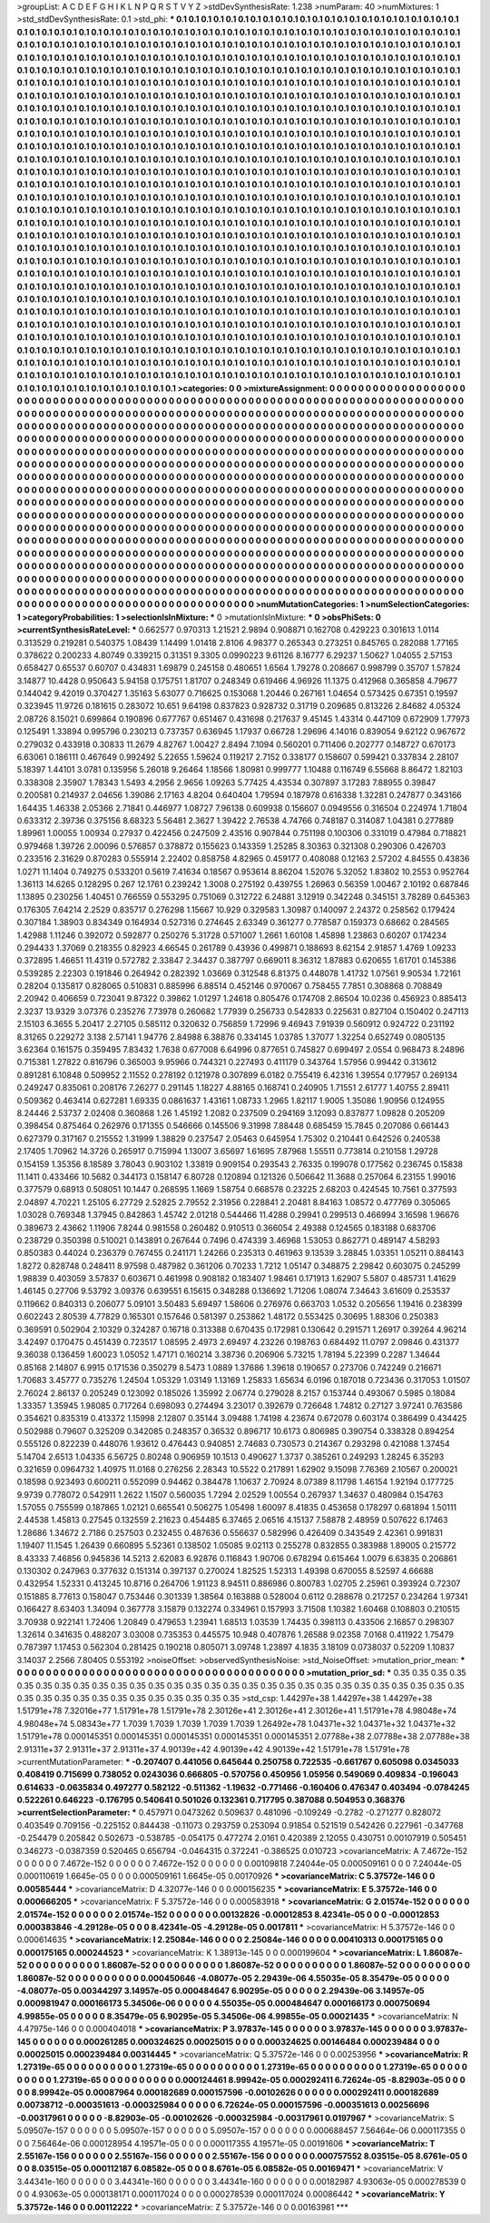 >groupList:
A C D E F G H I K L
N P Q R S T V Y Z 
>stdDevSynthesisRate:
1.238 
>numParam:
40
>numMixtures:
1
>std_stdDevSynthesisRate:
0.1
>std_phi:
***
0.1 0.1 0.1 0.1 0.1 0.1 0.1 0.1 0.1 0.1
0.1 0.1 0.1 0.1 0.1 0.1 0.1 0.1 0.1 0.1
0.1 0.1 0.1 0.1 0.1 0.1 0.1 0.1 0.1 0.1
0.1 0.1 0.1 0.1 0.1 0.1 0.1 0.1 0.1 0.1
0.1 0.1 0.1 0.1 0.1 0.1 0.1 0.1 0.1 0.1
0.1 0.1 0.1 0.1 0.1 0.1 0.1 0.1 0.1 0.1
0.1 0.1 0.1 0.1 0.1 0.1 0.1 0.1 0.1 0.1
0.1 0.1 0.1 0.1 0.1 0.1 0.1 0.1 0.1 0.1
0.1 0.1 0.1 0.1 0.1 0.1 0.1 0.1 0.1 0.1
0.1 0.1 0.1 0.1 0.1 0.1 0.1 0.1 0.1 0.1
0.1 0.1 0.1 0.1 0.1 0.1 0.1 0.1 0.1 0.1
0.1 0.1 0.1 0.1 0.1 0.1 0.1 0.1 0.1 0.1
0.1 0.1 0.1 0.1 0.1 0.1 0.1 0.1 0.1 0.1
0.1 0.1 0.1 0.1 0.1 0.1 0.1 0.1 0.1 0.1
0.1 0.1 0.1 0.1 0.1 0.1 0.1 0.1 0.1 0.1
0.1 0.1 0.1 0.1 0.1 0.1 0.1 0.1 0.1 0.1
0.1 0.1 0.1 0.1 0.1 0.1 0.1 0.1 0.1 0.1
0.1 0.1 0.1 0.1 0.1 0.1 0.1 0.1 0.1 0.1
0.1 0.1 0.1 0.1 0.1 0.1 0.1 0.1 0.1 0.1
0.1 0.1 0.1 0.1 0.1 0.1 0.1 0.1 0.1 0.1
0.1 0.1 0.1 0.1 0.1 0.1 0.1 0.1 0.1 0.1
0.1 0.1 0.1 0.1 0.1 0.1 0.1 0.1 0.1 0.1
0.1 0.1 0.1 0.1 0.1 0.1 0.1 0.1 0.1 0.1
0.1 0.1 0.1 0.1 0.1 0.1 0.1 0.1 0.1 0.1
0.1 0.1 0.1 0.1 0.1 0.1 0.1 0.1 0.1 0.1
0.1 0.1 0.1 0.1 0.1 0.1 0.1 0.1 0.1 0.1
0.1 0.1 0.1 0.1 0.1 0.1 0.1 0.1 0.1 0.1
0.1 0.1 0.1 0.1 0.1 0.1 0.1 0.1 0.1 0.1
0.1 0.1 0.1 0.1 0.1 0.1 0.1 0.1 0.1 0.1
0.1 0.1 0.1 0.1 0.1 0.1 0.1 0.1 0.1 0.1
0.1 0.1 0.1 0.1 0.1 0.1 0.1 0.1 0.1 0.1
0.1 0.1 0.1 0.1 0.1 0.1 0.1 0.1 0.1 0.1
0.1 0.1 0.1 0.1 0.1 0.1 0.1 0.1 0.1 0.1
0.1 0.1 0.1 0.1 0.1 0.1 0.1 0.1 0.1 0.1
0.1 0.1 0.1 0.1 0.1 0.1 0.1 0.1 0.1 0.1
0.1 0.1 0.1 0.1 0.1 0.1 0.1 0.1 0.1 0.1
0.1 0.1 0.1 0.1 0.1 0.1 0.1 0.1 0.1 0.1
0.1 0.1 0.1 0.1 0.1 0.1 0.1 0.1 0.1 0.1
0.1 0.1 0.1 0.1 0.1 0.1 0.1 0.1 0.1 0.1
0.1 0.1 0.1 0.1 0.1 0.1 0.1 0.1 0.1 0.1
0.1 0.1 0.1 0.1 0.1 0.1 0.1 0.1 0.1 0.1
0.1 0.1 0.1 0.1 0.1 0.1 0.1 0.1 0.1 0.1
0.1 0.1 0.1 0.1 0.1 0.1 0.1 0.1 0.1 0.1
0.1 0.1 0.1 0.1 0.1 0.1 0.1 0.1 0.1 0.1
0.1 0.1 0.1 0.1 0.1 0.1 0.1 0.1 0.1 0.1
0.1 0.1 0.1 0.1 0.1 0.1 0.1 0.1 0.1 0.1
0.1 0.1 0.1 0.1 0.1 0.1 0.1 0.1 0.1 0.1
0.1 0.1 0.1 0.1 0.1 0.1 0.1 0.1 0.1 0.1
0.1 0.1 0.1 0.1 0.1 0.1 0.1 0.1 0.1 0.1
0.1 0.1 0.1 0.1 0.1 0.1 0.1 0.1 0.1 0.1
0.1 0.1 0.1 0.1 0.1 0.1 0.1 0.1 0.1 0.1
0.1 0.1 0.1 0.1 0.1 0.1 0.1 0.1 0.1 0.1
0.1 0.1 0.1 0.1 0.1 0.1 0.1 0.1 0.1 0.1
0.1 0.1 0.1 0.1 0.1 0.1 0.1 0.1 0.1 0.1
0.1 0.1 0.1 0.1 0.1 0.1 0.1 0.1 0.1 0.1
0.1 0.1 0.1 0.1 0.1 0.1 0.1 0.1 0.1 0.1
0.1 0.1 0.1 0.1 0.1 0.1 0.1 0.1 0.1 0.1
0.1 0.1 0.1 0.1 0.1 0.1 0.1 0.1 0.1 0.1
0.1 0.1 0.1 0.1 0.1 0.1 0.1 0.1 0.1 0.1
0.1 0.1 0.1 0.1 0.1 0.1 0.1 0.1 0.1 0.1
0.1 0.1 0.1 0.1 0.1 0.1 0.1 0.1 0.1 0.1
0.1 0.1 0.1 0.1 0.1 0.1 0.1 0.1 0.1 0.1
0.1 0.1 0.1 0.1 0.1 0.1 0.1 0.1 0.1 0.1
0.1 0.1 0.1 0.1 0.1 0.1 0.1 0.1 0.1 0.1
0.1 0.1 0.1 0.1 0.1 0.1 0.1 0.1 0.1 0.1
0.1 0.1 0.1 0.1 0.1 0.1 0.1 0.1 0.1 0.1
0.1 0.1 0.1 0.1 0.1 0.1 0.1 0.1 0.1 0.1
0.1 0.1 0.1 0.1 0.1 0.1 0.1 0.1 0.1 0.1
0.1 0.1 0.1 0.1 0.1 0.1 0.1 0.1 0.1 0.1
0.1 0.1 0.1 0.1 0.1 0.1 0.1 0.1 0.1 0.1
0.1 0.1 0.1 0.1 0.1 0.1 0.1 0.1 0.1 0.1
0.1 0.1 0.1 0.1 0.1 0.1 0.1 0.1 0.1 0.1
0.1 0.1 0.1 0.1 0.1 0.1 0.1 0.1 0.1 0.1
0.1 0.1 0.1 0.1 0.1 0.1 0.1 0.1 0.1 0.1
0.1 0.1 0.1 0.1 0.1 0.1 0.1 0.1 0.1 0.1
0.1 0.1 0.1 0.1 0.1 0.1 0.1 0.1 0.1 0.1
0.1 0.1 0.1 0.1 0.1 0.1 0.1 0.1 0.1 0.1
0.1 0.1 0.1 0.1 0.1 0.1 0.1 0.1 0.1 0.1
0.1 0.1 0.1 0.1 0.1 0.1 0.1 0.1 0.1 0.1
0.1 0.1 0.1 0.1 0.1 0.1 0.1 0.1 0.1 0.1
0.1 0.1 0.1 0.1 0.1 0.1 0.1 0.1 0.1 0.1
0.1 0.1 0.1 0.1 0.1 0.1 0.1 0.1 0.1 0.1
0.1 0.1 0.1 0.1 0.1 0.1 0.1 0.1 0.1 0.1
0.1 0.1 0.1 0.1 0.1 0.1 0.1 0.1 0.1 0.1
0.1 0.1 0.1 0.1 0.1 0.1 0.1 0.1 0.1 0.1
0.1 0.1 0.1 0.1 0.1 0.1 0.1 0.1 0.1 0.1
0.1 0.1 0.1 0.1 0.1 0.1 0.1 0.1 0.1 0.1
0.1 0.1 0.1 0.1 0.1 0.1 0.1 0.1 0.1 0.1
0.1 0.1 0.1 0.1 0.1 0.1 0.1 0.1 0.1 0.1
0.1 0.1 0.1 0.1 0.1 0.1 0.1 0.1 0.1 0.1
0.1 0.1 0.1 0.1 0.1 0.1 0.1 0.1 0.1 0.1
0.1 0.1 0.1 0.1 0.1 0.1 0.1 0.1 0.1 0.1
0.1 0.1 0.1 0.1 0.1 0.1 0.1 0.1 0.1 0.1
0.1 0.1 0.1 0.1 0.1 0.1 0.1 0.1 0.1 0.1
0.1 0.1 0.1 0.1 0.1 0.1 0.1 0.1 0.1 0.1
0.1 0.1 0.1 0.1 0.1 0.1 0.1 0.1 0.1 0.1
0.1 0.1 0.1 0.1 0.1 0.1 0.1 0.1 0.1 0.1
0.1 0.1 0.1 0.1 0.1 0.1 0.1 0.1 0.1 0.1
0.1 0.1 0.1 0.1 0.1 0.1 0.1 0.1 0.1 0.1
0.1 0.1 0.1 0.1 0.1 0.1 0.1 0.1 0.1 0.1
0.1 0.1 0.1 0.1 0.1 0.1 0.1 0.1 0.1 0.1
0.1 0.1 0.1 0.1 0.1 0.1 0.1 0.1 0.1 0.1
0.1 0.1 0.1 0.1 0.1 0.1 0.1 0.1 0.1 0.1
0.1 0.1 0.1 0.1 0.1 0.1 0.1 0.1 0.1 0.1
0.1 0.1 0.1 0.1 
>categories:
0 0
>mixtureAssignment:
0 0 0 0 0 0 0 0 0 0 0 0 0 0 0 0 0 0 0 0 0 0 0 0 0 0 0 0 0 0 0 0 0 0 0 0 0 0 0 0 0 0 0 0 0 0 0 0 0 0
0 0 0 0 0 0 0 0 0 0 0 0 0 0 0 0 0 0 0 0 0 0 0 0 0 0 0 0 0 0 0 0 0 0 0 0 0 0 0 0 0 0 0 0 0 0 0 0 0 0
0 0 0 0 0 0 0 0 0 0 0 0 0 0 0 0 0 0 0 0 0 0 0 0 0 0 0 0 0 0 0 0 0 0 0 0 0 0 0 0 0 0 0 0 0 0 0 0 0 0
0 0 0 0 0 0 0 0 0 0 0 0 0 0 0 0 0 0 0 0 0 0 0 0 0 0 0 0 0 0 0 0 0 0 0 0 0 0 0 0 0 0 0 0 0 0 0 0 0 0
0 0 0 0 0 0 0 0 0 0 0 0 0 0 0 0 0 0 0 0 0 0 0 0 0 0 0 0 0 0 0 0 0 0 0 0 0 0 0 0 0 0 0 0 0 0 0 0 0 0
0 0 0 0 0 0 0 0 0 0 0 0 0 0 0 0 0 0 0 0 0 0 0 0 0 0 0 0 0 0 0 0 0 0 0 0 0 0 0 0 0 0 0 0 0 0 0 0 0 0
0 0 0 0 0 0 0 0 0 0 0 0 0 0 0 0 0 0 0 0 0 0 0 0 0 0 0 0 0 0 0 0 0 0 0 0 0 0 0 0 0 0 0 0 0 0 0 0 0 0
0 0 0 0 0 0 0 0 0 0 0 0 0 0 0 0 0 0 0 0 0 0 0 0 0 0 0 0 0 0 0 0 0 0 0 0 0 0 0 0 0 0 0 0 0 0 0 0 0 0
0 0 0 0 0 0 0 0 0 0 0 0 0 0 0 0 0 0 0 0 0 0 0 0 0 0 0 0 0 0 0 0 0 0 0 0 0 0 0 0 0 0 0 0 0 0 0 0 0 0
0 0 0 0 0 0 0 0 0 0 0 0 0 0 0 0 0 0 0 0 0 0 0 0 0 0 0 0 0 0 0 0 0 0 0 0 0 0 0 0 0 0 0 0 0 0 0 0 0 0
0 0 0 0 0 0 0 0 0 0 0 0 0 0 0 0 0 0 0 0 0 0 0 0 0 0 0 0 0 0 0 0 0 0 0 0 0 0 0 0 0 0 0 0 0 0 0 0 0 0
0 0 0 0 0 0 0 0 0 0 0 0 0 0 0 0 0 0 0 0 0 0 0 0 0 0 0 0 0 0 0 0 0 0 0 0 0 0 0 0 0 0 0 0 0 0 0 0 0 0
0 0 0 0 0 0 0 0 0 0 0 0 0 0 0 0 0 0 0 0 0 0 0 0 0 0 0 0 0 0 0 0 0 0 0 0 0 0 0 0 0 0 0 0 0 0 0 0 0 0
0 0 0 0 0 0 0 0 0 0 0 0 0 0 0 0 0 0 0 0 0 0 0 0 0 0 0 0 0 0 0 0 0 0 0 0 0 0 0 0 0 0 0 0 0 0 0 0 0 0
0 0 0 0 0 0 0 0 0 0 0 0 0 0 0 0 0 0 0 0 0 0 0 0 0 0 0 0 0 0 0 0 0 0 0 0 0 0 0 0 0 0 0 0 0 0 0 0 0 0
0 0 0 0 0 0 0 0 0 0 0 0 0 0 0 0 0 0 0 0 0 0 0 0 0 0 0 0 0 0 0 0 0 0 0 0 0 0 0 0 0 0 0 0 0 0 0 0 0 0
0 0 0 0 0 0 0 0 0 0 0 0 0 0 0 0 0 0 0 0 0 0 0 0 0 0 0 0 0 0 0 0 0 0 0 0 0 0 0 0 0 0 0 0 0 0 0 0 0 0
0 0 0 0 0 0 0 0 0 0 0 0 0 0 0 0 0 0 0 0 0 0 0 0 0 0 0 0 0 0 0 0 0 0 0 0 0 0 0 0 0 0 0 0 0 0 0 0 0 0
0 0 0 0 0 0 0 0 0 0 0 0 0 0 0 0 0 0 0 0 0 0 0 0 0 0 0 0 0 0 0 0 0 0 0 0 0 0 0 0 0 0 0 0 0 0 0 0 0 0
0 0 0 0 0 0 0 0 0 0 0 0 0 0 0 0 0 0 0 0 0 0 0 0 0 0 0 0 0 0 0 0 0 0 0 0 0 0 0 0 0 0 0 0 0 0 0 0 0 0
0 0 0 0 0 0 0 0 0 0 0 0 0 0 0 0 0 0 0 0 0 0 0 0 0 0 0 0 0 0 0 0 0 0 0 0 0 0 0 0 0 0 0 0 
>numMutationCategories:
1
>numSelectionCategories:
1
>categoryProbabilities:
1 
>selectionIsInMixture:
***
0 
>mutationIsInMixture:
***
0 
>obsPhiSets:
0
>currentSynthesisRateLevel:
***
0.662577 0.970313 1.21521 2.9894 0.908871 0.162708 0.429223 0.301613 1.0114 0.313529
0.219281 0.540375 1.08439 1.14499 1.01418 2.8106 4.98377 0.265343 0.273251 0.845765
0.282088 1.77165 0.378622 0.200233 4.80749 0.339215 0.31351 9.3305 0.0990223 9.61126
8.16777 6.29237 1.50627 1.04055 2.57153 0.658427 0.65537 0.60707 0.434831 1.69879
0.245158 0.480651 1.6564 1.79278 0.208667 0.998799 0.35707 1.57824 3.14877 10.4428
0.950643 5.94158 0.175751 1.81707 0.248349 0.619466 4.96926 11.1375 0.412968 0.365858
4.79677 0.144042 9.42019 0.370427 1.35163 5.63077 0.716625 0.153068 1.20446 0.267161
1.04654 0.573425 0.67351 0.19597 0.323945 11.9726 0.181615 0.283072 10.651 9.64198
0.837823 0.928732 0.31719 0.209685 0.813226 2.84682 4.05324 2.08726 8.15021 0.699864
0.190896 0.677767 0.651467 0.431698 0.217637 9.45145 1.43314 0.447109 0.672909 1.77973
0.125491 1.33894 0.995796 0.230213 0.737357 0.636945 1.17937 0.66728 1.29696 4.14016
0.839054 9.62122 0.967672 0.279032 0.433918 0.30833 11.2679 4.82767 1.00427 2.8494
7.1094 0.560201 0.711406 0.202777 0.148727 0.670173 6.63061 0.186111 0.467649 0.992492
5.22655 1.59624 0.119217 2.7152 0.338177 0.158607 0.599421 0.337834 2.28107 5.18397
1.44101 3.0781 0.135956 5.26018 9.26464 1.18566 1.80981 0.999777 1.10488 0.116749
6.55668 8.86472 1.82103 0.338308 2.35907 1.78343 1.5493 4.2956 2.9656 1.09263
5.77425 4.43534 0.307897 3.17283 7.88955 0.39847 0.200581 0.214937 2.04656 1.39086
2.17163 4.8204 0.640404 1.79594 0.187978 0.616338 1.32281 0.247877 0.343166 1.64435
1.46338 2.05366 2.71841 0.446977 1.08727 7.96138 0.609938 0.156607 0.0949556 0.316504
0.224974 1.71804 0.633312 2.39736 0.375156 8.68323 5.56481 2.3627 1.39422 2.76538
4.74766 0.748187 0.314087 1.04381 0.277889 1.89961 1.00055 1.00934 0.27937 0.422456
0.247509 2.43516 0.907844 0.751198 0.100306 0.331019 0.47984 0.718821 0.979468 1.39726
2.00096 0.576857 0.378872 0.155623 0.143359 1.25285 8.30363 0.321308 0.290306 0.426703
0.233516 2.31629 0.870283 0.555914 2.22402 0.858758 4.82965 0.459177 0.408088 0.12163
2.57202 4.84555 0.43836 1.0271 11.1404 0.749275 0.533201 0.5619 7.41634 0.18567
0.953614 8.86204 1.52076 5.32052 1.83802 10.2553 0.952764 1.36113 14.6265 0.128295
0.267 12.1761 0.239242 1.3008 0.275192 0.439755 1.26963 0.56359 1.00467 2.10192
0.687846 1.13895 0.230256 1.40451 0.766559 0.553295 0.751069 0.312722 6.24881 3.12919
0.342248 0.345151 3.78289 0.645363 0.176305 7.64214 2.2529 0.835717 0.276298 1.15667
10.929 0.329583 1.30987 0.140097 2.24372 0.258562 0.179424 0.307184 1.38903 0.834349
0.164934 0.527316 0.274645 2.63349 0.361277 0.778587 0.159373 0.68662 0.284565 1.42988
1.11246 0.392072 0.592877 0.250276 5.31728 0.571007 1.2661 1.60108 1.45898 1.23863
0.60207 0.174234 0.294433 1.37069 0.218355 0.82923 4.66545 0.261789 0.43936 0.499871
0.188693 8.62154 2.91857 1.4769 1.09233 0.372895 1.46651 11.4319 0.572782 2.33847
2.34437 0.387797 0.669011 8.36312 1.87883 0.620655 1.61701 0.145386 0.539285 2.22303
0.191846 0.264942 0.282392 1.03669 0.312548 6.81375 0.448078 1.41732 1.07561 9.90534
1.72161 0.28204 0.135817 0.828065 0.510831 0.885996 6.88514 0.452146 0.970067 0.758455
7.7851 0.308868 0.708849 2.20942 0.406659 0.723041 9.87322 0.39862 1.01297 1.24618
0.805476 0.174708 2.86504 10.0236 0.456923 0.885413 2.3237 13.9329 3.07376 0.235276
7.73978 0.260682 1.77939 0.256733 0.542833 0.225631 0.827104 0.150402 0.247113 2.15103
6.3655 5.20417 2.27105 0.585112 0.320632 0.756859 1.72996 9.46943 7.91939 0.560912
0.924722 0.231192 8.31265 0.229272 3.138 2.57141 1.94776 2.84988 6.38876 0.334145
1.03785 1.37077 1.32254 0.652749 0.0805135 3.62364 0.161575 0.359495 7.83432 1.7638
0.677008 6.64996 0.877651 0.745827 0.699497 2.0554 0.968473 8.24896 0.715381 1.27822
0.816796 0.365003 9.95966 0.744321 0.227493 0.411179 0.343764 1.57956 0.99442 0.313612
0.891281 6.10848 0.509952 2.11552 0.278192 0.121978 0.307899 6.0182 0.755419 6.42316
1.39554 0.177957 0.269134 0.249247 0.835061 0.208176 7.26277 0.291145 1.18227 4.88165
0.168741 0.240905 1.71551 2.61777 1.40755 2.89411 0.509362 0.463414 0.627281 1.69335
0.0861637 1.43161 1.08733 1.2965 1.82117 1.9005 1.35086 1.90956 0.124955 8.24446
2.53737 2.02408 0.360868 1.26 1.45192 1.2082 0.237509 0.294169 3.12093 0.837877
1.09828 0.205209 0.398454 0.875464 0.262976 0.171355 0.546666 0.145506 9.31998 7.88448
0.685459 15.7845 0.207086 0.661443 0.627379 0.317167 0.215552 1.31999 1.38829 0.237547
2.05463 0.645954 1.75302 0.210441 0.642526 0.240538 2.17405 1.70962 14.3726 0.265917
0.715994 1.13007 3.65697 1.61695 7.87968 1.55511 0.773814 0.210158 1.29728 0.154159
1.35356 8.18589 3.78043 0.903102 1.33819 0.909154 0.293543 2.76335 0.199078 0.177562
0.236745 0.15838 11.1411 0.433466 10.5682 0.344173 0.158147 6.80728 0.120894 0.121326
0.506642 11.3688 0.257064 6.23155 1.99016 0.377579 0.68913 0.508051 10.1447 0.268595
1.1669 1.58754 0.668578 0.23225 2.68203 0.424545 10.7561 0.377593 2.04897 4.70221
1.25105 6.27729 2.52825 2.79552 2.31956 0.228841 2.20481 8.84163 1.08572 0.477769
0.305065 1.03028 0.769348 1.37945 0.842863 1.45742 2.01218 0.544466 11.4288 0.29941
0.299513 0.466994 3.16598 1.96676 0.389673 2.43662 1.11906 7.8244 0.981558 0.260482
0.910513 0.366054 2.49388 0.124565 0.183188 0.683706 0.238729 0.350398 0.510021 0.143891
0.267644 0.7496 0.474339 3.46968 1.53053 0.862771 0.489147 4.58293 0.850383 0.44024
0.236379 0.767455 0.241171 1.24266 0.235313 0.461963 9.13539 3.28845 1.03351 1.05211
0.884143 1.8272 0.828748 0.248411 8.97598 0.487982 0.361206 0.70233 1.7212 1.05147
0.348875 2.29842 0.603075 0.245299 1.98839 0.403059 3.57837 0.603671 0.461998 0.908182
0.183407 1.98461 0.171913 1.62907 5.5807 0.485731 1.41629 1.46145 0.27706 9.53792
3.09376 0.639551 6.15615 0.348288 0.136692 1.71206 1.08074 7.34643 3.61609 0.253537
0.119662 0.840313 0.206077 5.09101 3.50483 5.69497 1.58606 0.276976 0.663703 1.0532
0.205656 1.19416 0.238399 0.602243 2.80539 4.77829 0.165301 0.157646 0.581397 0.253862
1.48172 0.553425 0.30695 1.88306 0.250383 0.369591 0.502904 2.10329 0.324287 0.16718
0.313388 0.670435 0.172981 0.130642 0.291571 1.26917 0.39264 4.96214 3.42497 0.170475
0.451439 0.723517 1.08595 2.4973 2.69497 4.23226 0.198763 0.684492 11.0797 2.09846
0.431377 9.36038 0.136459 1.60023 1.05052 1.47171 0.160214 3.38736 0.206906 5.73215
1.78194 5.22399 0.2287 1.34644 0.85168 2.14807 6.9915 0.171536 0.350279 8.5473
1.0889 1.37686 1.39618 0.190657 0.273706 0.742249 0.216671 1.70683 3.45777 0.735276
1.24504 1.05329 1.03149 1.13169 1.25833 1.65634 6.0196 0.187018 0.723436 0.317053
1.01507 2.76024 2.86137 0.205249 0.123092 0.185026 1.35992 2.06774 0.279028 8.2157
0.153744 0.493067 0.5985 0.18084 1.33357 1.35945 1.98085 0.717264 0.698093 0.274494
3.23017 0.392679 0.726648 1.74812 0.27127 3.97241 0.763586 0.354621 0.835319 0.413372
1.15998 2.12807 0.35144 3.09488 1.74198 4.23674 0.672078 0.603174 0.386499 0.434425
0.502988 0.79607 0.325209 0.342085 0.248357 0.36532 0.896717 10.6173 0.806985 0.390754
0.338328 0.894254 0.555126 0.822239 0.448076 1.93612 0.476443 0.940851 2.74683 0.730573
0.214367 0.293298 0.421088 1.37454 5.14704 2.6513 1.04335 6.56725 0.80248 0.906959
10.1513 0.490627 1.3737 0.385261 0.249293 1.28245 6.35293 0.321659 0.0964732 1.40975
11.0168 0.276256 2.28343 10.5522 0.217891 1.62902 9.15098 7.76369 2.10567 0.200021
0.18598 0.923493 0.600211 0.552099 0.94462 0.384478 1.10637 2.70924 8.07389 8.11798
1.46154 1.92194 0.177725 9.9739 0.778072 0.542911 1.2622 1.1507 0.560035 1.7294
2.02529 1.00554 0.267937 1.34637 0.480984 0.154763 1.57055 0.755599 0.187865 1.02121
0.665541 0.506275 1.05498 1.60097 8.41835 0.453658 0.178297 0.681894 1.50111 2.44538
1.45813 0.27545 0.132559 2.21623 0.454485 6.37465 2.06516 4.15137 7.58878 2.48959
0.507622 6.17463 1.28686 1.34672 2.7186 0.257503 0.232455 0.487636 0.556637 0.582996
0.426409 0.343549 2.42361 0.991831 1.19407 11.1545 1.26439 0.660895 5.52361 0.138502
1.05085 9.02113 0.255278 0.832855 0.383988 1.89005 0.215772 8.43333 7.46856 0.945836
14.5213 2.62083 6.92876 0.116843 1.90706 0.678294 0.615464 1.0079 6.63835 0.206861
0.130302 0.247963 0.377632 0.151314 0.397137 0.270024 1.82525 1.52313 1.49398 0.670055
8.52597 4.66688 0.432954 1.52331 0.413245 10.8716 0.264706 1.91123 8.94511 0.886986
0.800783 1.02705 2.25961 0.393924 0.72307 0.151885 8.77613 0.158047 0.753446 0.301339
1.38564 0.163888 0.528004 0.6112 0.288678 0.217257 0.234264 1.97341 0.166427 8.63403
1.34094 0.367778 3.15879 0.132274 0.334961 0.157993 3.71508 1.10382 1.60468 0.108803
0.210515 3.70938 0.922141 1.72406 1.20849 0.479653 1.23941 1.68513 1.03539 1.74435
0.398113 0.433506 2.16857 0.298307 1.32614 0.341635 0.488207 3.03008 0.735353 0.445575
10.948 0.407876 1.26588 9.02358 7.0168 0.411922 1.75479 0.787397 1.17453 0.562304
0.281425 0.190218 0.805071 3.09748 1.23897 4.1835 3.18109 0.0738037 0.52209 1.10837
3.14037 2.2566 7.80405 0.553192 
>noiseOffset:
>observedSynthesisNoise:
>std_NoiseOffset:
>mutation_prior_mean:
***
0 0 0 0 0 0 0 0 0 0
0 0 0 0 0 0 0 0 0 0
0 0 0 0 0 0 0 0 0 0
0 0 0 0 0 0 0 0 0 0
>mutation_prior_sd:
***
0.35 0.35 0.35 0.35 0.35 0.35 0.35 0.35 0.35 0.35
0.35 0.35 0.35 0.35 0.35 0.35 0.35 0.35 0.35 0.35
0.35 0.35 0.35 0.35 0.35 0.35 0.35 0.35 0.35 0.35
0.35 0.35 0.35 0.35 0.35 0.35 0.35 0.35 0.35 0.35
>std_csp:
1.44297e+38 1.44297e+38 1.44297e+38 1.51791e+78 7.32016e+77 1.51791e+78 1.51791e+78 2.30126e+41 2.30126e+41 2.30126e+41
1.51791e+78 4.98048e+74 4.98048e+74 5.08343e+77 1.7039 1.7039 1.7039 1.7039 1.7039 1.26492e+78
1.04371e+32 1.04371e+32 1.04371e+32 1.51791e+78 0.000145351 0.000145351 0.000145351 0.000145351 0.000145351 2.07788e+38
2.07788e+38 2.07788e+38 2.91311e+37 2.91311e+37 2.91311e+37 4.90139e+42 4.90139e+42 4.90139e+42 1.51791e+78 1.51791e+78
>currentMutationParameter:
***
-0.207407 0.441056 0.645644 0.250758 0.722535 -0.661767 0.605098 0.0345033 0.408419 0.715699
0.738052 0.0243036 0.666805 -0.570756 0.450956 1.05956 0.549069 0.409834 -0.196043 0.614633
-0.0635834 0.497277 0.582122 -0.511362 -1.19632 -0.771466 -0.160406 0.476347 0.403494 -0.0784245
0.522261 0.646223 -0.176795 0.540641 0.501026 0.132361 0.717795 0.387088 0.504953 0.368376
>currentSelectionParameter:
***
0.457971 0.0473262 0.509637 0.481096 -0.109249 -0.2782 -0.271277 0.828072 0.403549 0.709156
-0.225152 0.844438 -0.11073 0.293759 0.253094 0.91854 0.521519 0.542426 0.227961 -0.347768
-0.254479 0.205842 0.502673 -0.538785 -0.054175 0.477274 2.0161 0.420389 2.12055 0.430751
0.00107919 0.505451 0.346273 -0.0387359 0.520465 0.656794 -0.0464315 0.372241 -0.386525 0.010723
>covarianceMatrix:
A
7.4672e-152	0	0	0	0	0	
0	7.4672e-152	0	0	0	0	
0	0	7.4672e-152	0	0	0	
0	0	0	0.00109818	7.24044e-05	0.000509161	
0	0	0	7.24044e-05	0.000110619	1.6645e-05	
0	0	0	0.000509161	1.6645e-05	0.00170926	
***
>covarianceMatrix:
C
5.37572e-146	0	
0	0.00585444	
***
>covarianceMatrix:
D
4.32077e-146	0	
0	0.000156235	
***
>covarianceMatrix:
E
5.37572e-146	0	
0	0.000666205	
***
>covarianceMatrix:
F
5.37572e-146	0	
0	0.000583918	
***
>covarianceMatrix:
G
2.01574e-152	0	0	0	0	0	
0	2.01574e-152	0	0	0	0	
0	0	2.01574e-152	0	0	0	
0	0	0	0.00132826	-0.00012853	8.42341e-05	
0	0	0	-0.00012853	0.000383846	-4.29128e-05	
0	0	0	8.42341e-05	-4.29128e-05	0.0017811	
***
>covarianceMatrix:
H
5.37572e-146	0	
0	0.000614635	
***
>covarianceMatrix:
I
2.25084e-146	0	0	0	
0	2.25084e-146	0	0	
0	0	0.00410313	0.000175165	
0	0	0.000175165	0.000244523	
***
>covarianceMatrix:
K
1.38913e-145	0	
0	0.000199604	
***
>covarianceMatrix:
L
1.86087e-52	0	0	0	0	0	0	0	0	0	
0	1.86087e-52	0	0	0	0	0	0	0	0	
0	0	1.86087e-52	0	0	0	0	0	0	0	
0	0	0	1.86087e-52	0	0	0	0	0	0	
0	0	0	0	1.86087e-52	0	0	0	0	0	
0	0	0	0	0	0.000450646	-4.08077e-05	2.29439e-06	4.55035e-05	8.35479e-05	
0	0	0	0	0	-4.08077e-05	0.00344297	3.14957e-05	0.000484647	6.90295e-05	
0	0	0	0	0	2.29439e-06	3.14957e-05	0.000981947	0.000166173	5.34506e-06	
0	0	0	0	0	4.55035e-05	0.000484647	0.000166173	0.000750694	4.99855e-05	
0	0	0	0	0	8.35479e-05	6.90295e-05	5.34506e-06	4.99855e-05	0.00021435	
***
>covarianceMatrix:
N
4.47975e-146	0	
0	0.000404018	
***
>covarianceMatrix:
P
3.97837e-145	0	0	0	0	0	
0	3.97837e-145	0	0	0	0	
0	0	3.97837e-145	0	0	0	
0	0	0	0.000261285	0.000324625	0.00025015	
0	0	0	0.000324625	0.00146484	0.000239484	
0	0	0	0.00025015	0.000239484	0.00314445	
***
>covarianceMatrix:
Q
5.37572e-146	0	
0	0.00253956	
***
>covarianceMatrix:
R
1.27319e-65	0	0	0	0	0	0	0	0	0	
0	1.27319e-65	0	0	0	0	0	0	0	0	
0	0	1.27319e-65	0	0	0	0	0	0	0	
0	0	0	1.27319e-65	0	0	0	0	0	0	
0	0	0	0	1.27319e-65	0	0	0	0	0	
0	0	0	0	0	0.000124461	8.99942e-05	0.000292411	6.72624e-05	-8.82903e-05	
0	0	0	0	0	8.99942e-05	0.00087964	0.000182689	0.000157596	-0.00102626	
0	0	0	0	0	0.000292411	0.000182689	0.00738712	-0.000351613	-0.000325984	
0	0	0	0	0	6.72624e-05	0.000157596	-0.000351613	0.00256696	-0.00317961	
0	0	0	0	0	-8.82903e-05	-0.00102626	-0.000325984	-0.00317961	0.0197967	
***
>covarianceMatrix:
S
5.09507e-157	0	0	0	0	0	
0	5.09507e-157	0	0	0	0	
0	0	5.09507e-157	0	0	0	
0	0	0	0.000688457	7.56464e-06	0.000117355	
0	0	0	7.56464e-06	0.000128954	4.19571e-05	
0	0	0	0.000117355	4.19571e-05	0.00191606	
***
>covarianceMatrix:
T
2.55167e-156	0	0	0	0	0	
0	2.55167e-156	0	0	0	0	
0	0	2.55167e-156	0	0	0	
0	0	0	0.000757552	8.03515e-05	8.6761e-05	
0	0	0	8.03515e-05	0.000112187	6.08582e-05	
0	0	0	8.6761e-05	6.08582e-05	0.00169471	
***
>covarianceMatrix:
V
3.44341e-160	0	0	0	0	0	
0	3.44341e-160	0	0	0	0	
0	0	3.44341e-160	0	0	0	
0	0	0	0.00182987	4.93063e-05	0.000278539	
0	0	0	4.93063e-05	0.000138171	0.000117024	
0	0	0	0.000278539	0.000117024	0.00086442	
***
>covarianceMatrix:
Y
5.37572e-146	0	
0	0.00112222	
***
>covarianceMatrix:
Z
5.37572e-146	0	
0	0.00163981	
***
